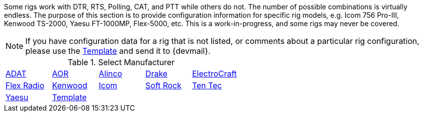 // Status=review
:adat: link:rig-config-adat.html[ ADAT]
:alinco: link:rig-config-alinco.html[ Alinco ]
:aor: link:rig-config-aor.html[ AOR ]
:drake: link:rig-config-drake.html[ Drake ]
:electro: link:rig-config-electro.html[ ElectroCraft ]
:flexrad: link:rig-config-flexrad.html[ Flex Radio ]
:kenwood: link:rig-config-kenwood.html[ Kenwood ]
:icom: link:rig-config-icom.html[ Icom ]
:rig_template: link:rig-config-template.html[Template]
:softrock: link:rig-config-softrock.html[ Soft Rock ]
:tentec: link:rig-config-tentec.html[ Ten Tec ]
:yaesu: link:rig-config-yaesu.html[Yaesu]

Some rigs work with DTR, RTS, Polling, CAT, and PTT while others do
not. The number of possible combinations is virtually endless.  The
purpose of this section is to provide configuration information for
specific rig models, e.g. Icom 756 Pro-III, Kenwood TS-2000, Yaesu
FT-1000MP, Flex-5000, etc. This is a work-in-progress, and some rigs
may never be covered.

NOTE: If you have configuration data for a rig that is not listed, or comments
about a particular rig configuration, please use the {rig_template} and send it
to {devmail}.

.Select Manufacturer
[align="center",valign="middle",halign="center"]
|========
|{adat}|{aor}|{alinco}|{drake}|{electro}
|{flexrad}|{kenwood}|{icom}|{softrock}|{tentec}
|{yaesu}|{rig_template}|||
|========

